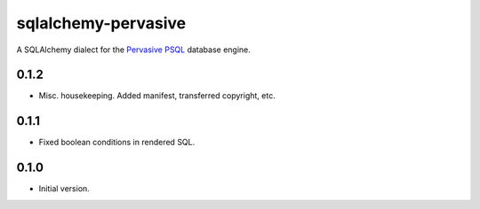 sqlalchemy-pervasive
====================

A SQLAlchemy dialect for the `Pervasive PSQL`_ database engine.

.. _Pervasive PSQL: http://www.pervasive.com/database/



0.1.2
-----

* Misc. housekeeping.  Added manifest, transferred copyright, etc.


0.1.1
-----

* Fixed boolean conditions in rendered SQL.


0.1.0
-----

* Initial version.


